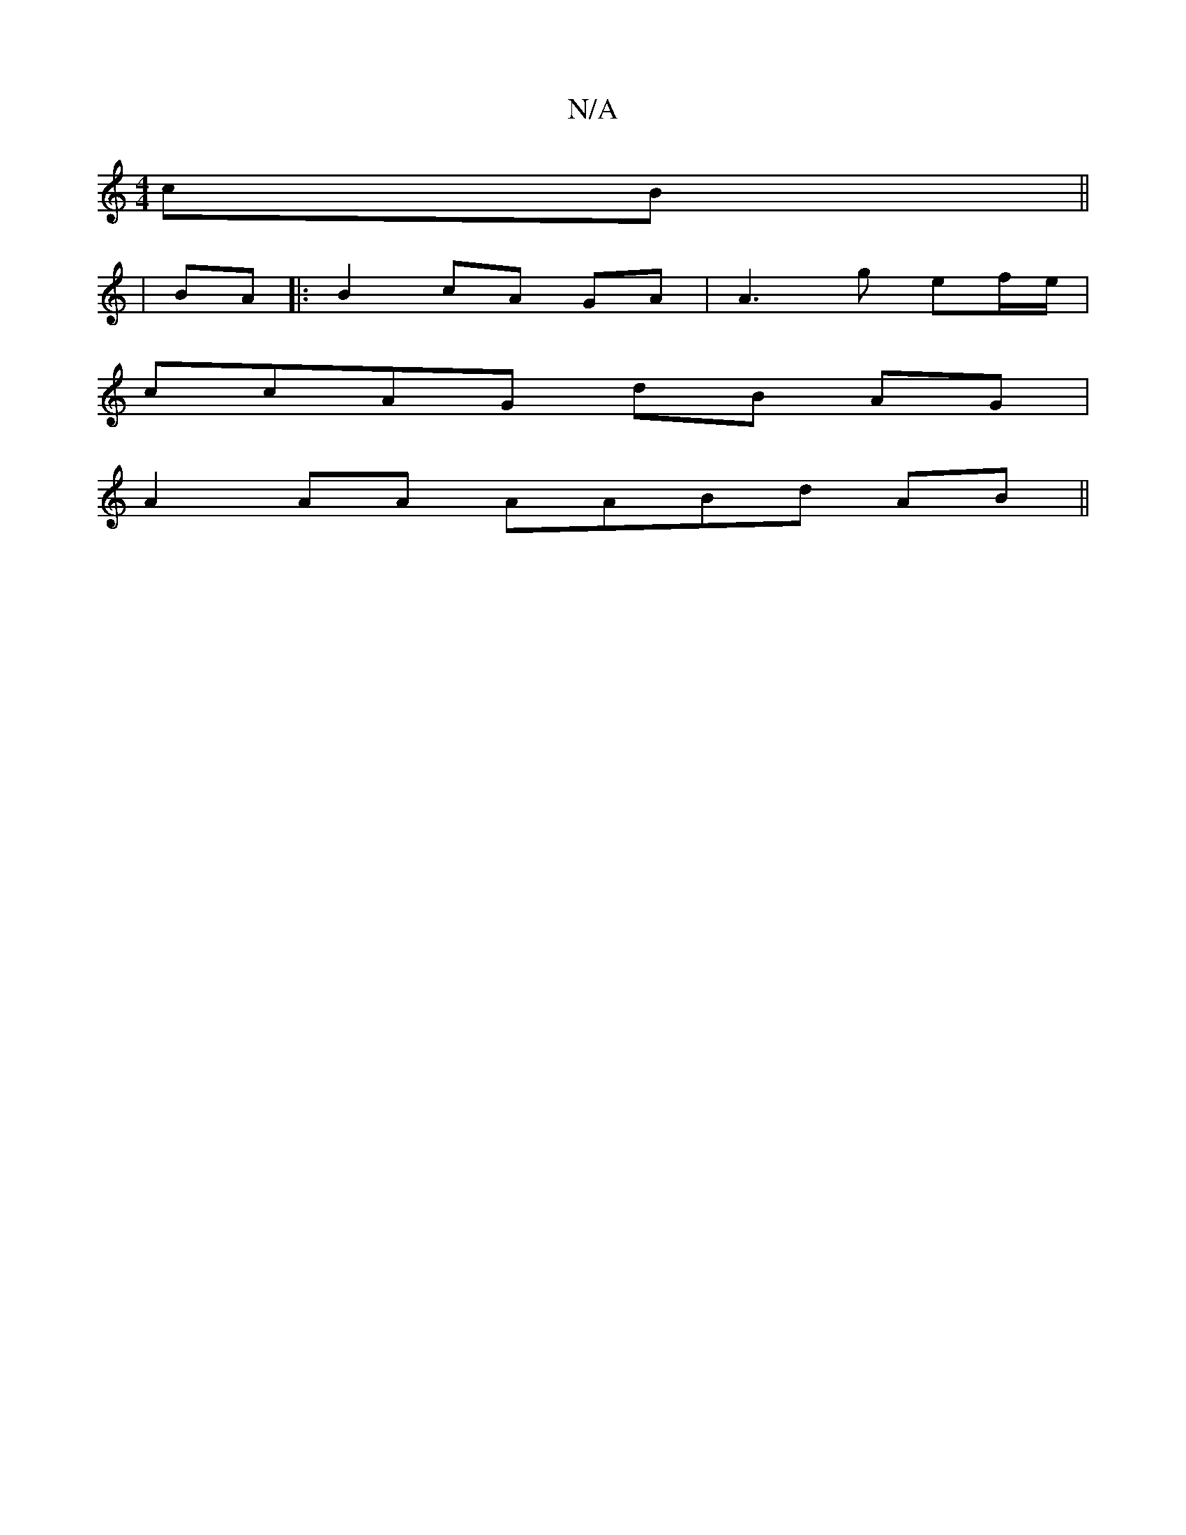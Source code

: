 X:1
T:N/A
M:4/4
R:N/A
K:Cmajor
 cB ||
| BA |: B2 cA GA | A3 g ef/e/ |
ccAG dB AG |
A2 AA AABd AB||

{c}dB cB/d/1 d/2|d/B/ | c>d AG B/B/A/F/ | AG DB/A/ AA B2 | B/c/A/A/ | ABA A2B :|2 A2 G BGA | fGA edc | c2 c dcB |
BcB gfeA |
| a2 g
